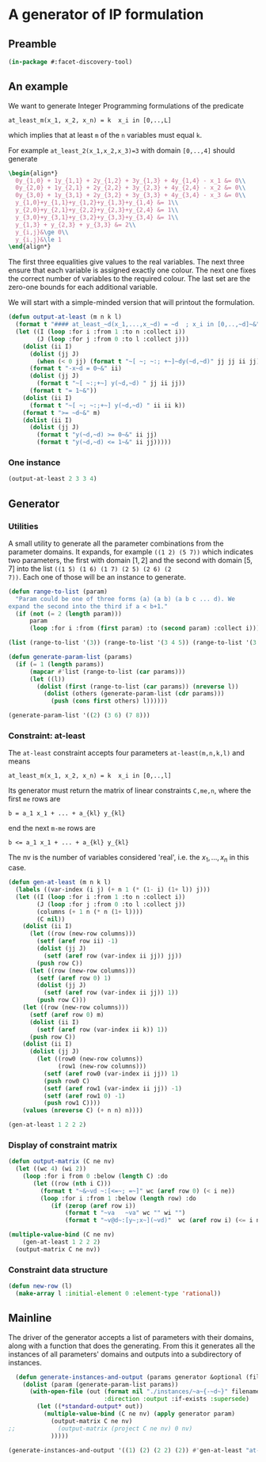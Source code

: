 * A generator of IP formulation
  :PROPERTIES:
  :ID:       39a31a1b-f373-460b-9025-8baf89c52442
  :END:

** Preamble
   :PROPERTIES:
   :ID:       2456ed95-e292-4dcd-9c55-8104f2047047
   :END:
#+BEGIN_SRC lisp :tangle "generator.lisp"
(in-package #:facet-discovery-tool)
#+END_SRC

** An example
   :PROPERTIES:
   :ID:       1f90af9b-4a21-4759-ace6-001e517a21cd
   :END:
We want to generate Integer Programming formulations of the predicate 
: at_least_m(x_1, x_2, x_n) = k  x_i in [0,..,L]
which implies that at least ~m~ of the ~n~ variables must equal ~k~. 

For example ~at_least_2(x_1,x_2,x_3)=3~ with domain ~[0,..,4]~ should generate
#+BEGIN_SRC latex
  \begin{align*}
    0y_{1,0} + 1y_{1,1} + 2y_{1,2} + 3y_{1,3} + 4y_{1,4} - x_1 &= 0\\
    0y_{2,0} + 1y_{2,1} + 2y_{2,2} + 3y_{2,3} + 4y_{2,4} - x_2 &= 0\\
    0y_{3,0} + 1y_{3,1} + 2y_{3,2} + 3y_{3,3} + 4y_{3,4} - x_3 &= 0\\
    y_{1,0}+y_{1,1}+y_{1,2}+y_{1,3}+y_{1,4} &= 1\\
    y_{2,0}+y_{2,1}+y_{2,2}+y_{2,3}+y_{2,4} &= 1\\
    y_{3,0}+y_{3,1}+y_{3,2}+y_{3,3}+y_{3,4} &= 1\\
    y_{1,3} + y_{2,3} + y_{3,3} &= 2\\
    y_{i,j}&\ge 0\\
    y_{i,j}&\le 1
  \end{align*}
#+END_SRC
The first three equalities give values to the real variables.  The
next three ensure that each variable is assigned exactly one colour.
The next one fixes the correct number of variables to the required
colour.  The last set are the zero-one bounds for each additional
variable.

We will start with a simple-minded version that will printout the
formulation.
#+BEGIN_SRC lisp :tangle "generator.lisp"
  (defun output-at-least (m n k l)
    (format t "#### at_least_~d(x_1,...,x_~d) = ~d  ; x_i in [0,..,~d]~&" m n k l)
    (let ((I (loop :for i :from 1 :to n :collect i))
          (J (loop :for j :from 0 :to l :collect j)))
      (dolist (ii I)
        (dolist (jj J)
          (when (< 0 jj) (format t "~[ ~; ~:; +~]~dy(~d,~d)" jj jj ii jj)))
        (format t "-x~d = 0~&" ii)
        (dolist (jj J)
          (format t "~[ ~:;+~] y(~d,~d) " jj ii jj))
        (format t "= 1~&"))
      (dolist (ii I)
        (format t "~[ ~; ~:;+~] y(~d,~d) " ii ii k))
      (format t ">= ~d~&" m)
      (dolist (ii I)
        (dolist (jj J)
          (format t "y(~d,~d) >= 0~&" ii jj)
          (format t "y(~d,~d) <= 1~&" ii jj)))))

#+END_SRC

#+RESULTS:
: OUTPUT-AT-LEAST



*** One instance
    :PROPERTIES:
    :ID:       dca5cfdf-fe59-4ca9-9c3d-bc105e419c9e
    :END:
#+BEGIN_SRC lisp :results output
(output-at-least 2 3 3 4)
#+END_SRC

#+RESULTS:
#+begin_example
#### at_least_2(x_1,...,x_3) = 3  ; x_i in [0,..,4]
 1y(1,1) +2y(1,2) +3y(1,3) +4y(1,4)-x1 = 0
  y(1,0) + y(1,1) + y(1,2) + y(1,3) + y(1,4) = 1
 1y(2,1) +2y(2,2) +3y(2,3) +4y(2,4)-x2 = 0
  y(2,0) + y(2,1) + y(2,2) + y(2,3) + y(2,4) = 1
 1y(3,1) +2y(3,2) +3y(3,3) +4y(3,4)-x3 = 0
  y(3,0) + y(3,1) + y(3,2) + y(3,3) + y(3,4) = 1
  y(1,3) + y(2,3) + y(3,3) >= 2
y(1,0) >= 0
y(1,0) <= 1
y(1,1) >= 0
y(1,1) <= 1
y(1,2) >= 0
y(1,2) <= 1
y(1,3) >= 0
y(1,3) <= 1
y(1,4) >= 0
y(1,4) <= 1
y(2,0) >= 0
y(2,0) <= 1
y(2,1) >= 0
y(2,1) <= 1
y(2,2) >= 0
y(2,2) <= 1
y(2,3) >= 0
y(2,3) <= 1
y(2,4) >= 0
y(2,4) <= 1
y(3,0) >= 0
y(3,0) <= 1
y(3,1) >= 0
y(3,1) <= 1
y(3,2) >= 0
y(3,2) <= 1
y(3,3) >= 0
y(3,3) <= 1
y(3,4) >= 0
y(3,4) <= 1
#+end_example

** Generator
   :PROPERTIES:
   :ID:       34b58ed7-6b17-4ffe-b260-8fc030cb8bef
   :END:
*** Utilities
    :PROPERTIES:
    :ID:       cc7ac485-70bf-4a21-ad05-8832357c2db1
    :END:
A small utility to generate all the parameter combinations from the
parameter domains. It expands, for example ~((1 2) (5 7))~ which
indicates two parameters, the first with domain $[1,2]$ and the second
with domain $[5,7]$ into the list ~((1 5) (1 6) (1 7) (2 5) (2 6) (2
7))~. Each one of those will be an instance to generate.
#+BEGIN_SRC lisp :tangle "generator.lisp"
  (defun range-to-list (param)
    "Param could be one of three forms (a) (a b) (a b c ... d). We
  expand the second into the third if a < b+1."
    (if (not (= 2 (length param)))
        param
        (loop :for i :from (first param) :to (second param) :collect i)))
#+END_SRC

#+RESULTS:
: RANGE-TO-LIST



#+BEGIN_SRC lisp
(list (range-to-list '(3)) (range-to-list '(3 4 5)) (range-to-list '(3 7)))
#+END_SRC

#+RESULTS:
| 3 |   |   |   |   |
| 3 | 4 | 5 |   |   |
| 3 | 4 | 5 | 6 | 7 |


#+BEGIN_SRC lisp :tangle "generator.lisp"
  (defun generate-param-list (params)
    (if (= 1 (length params))
        (mapcar #'list (range-to-list (car params)))
        (let ((l))
          (dolist (first (range-to-list (car params)) (nreverse l))
            (dolist (others (generate-param-list (cdr params)))
              (push (cons first others) l))))))
#+END_SRC

#+RESULTS:
: GENERATE-PARAM-LIST

#+BEGIN_SRC lisp 
(generate-param-list '((2) (3 6) (7 8)))
#+END_SRC

#+RESULTS:
| 2 | 3 | 7 |
| 2 | 3 | 8 |
| 2 | 4 | 7 |
| 2 | 4 | 8 |
| 2 | 5 | 7 |
| 2 | 5 | 8 |
| 2 | 6 | 7 |
| 2 | 6 | 8 |

*** Constraint: at-least
    :PROPERTIES:
    :ID:       bdd1cbd1-8231-49d6-ba12-8f5d6029c4dc
    :END:
The ~at-least~ constraint accepts four parameters ~at-least(m,n,k,l)~ and means
: at_least_m(x_1, x_2, x_n) = k  x_i in [0,..,l]
Its generator must return the matrix of linear constraints ~C,me,n~, where the first ~me~ rows are
: b = a_1 x_1 + ... + a_{kl} y_{kl} 
end the next ~m-me~ rows are
: b <= a_1 x_1 + ... + a_{kl} y_{kl} 
The nv is the number of variables considered 'real', i.e. the $x_1,
\ldots, x_n$ in this case.

#+BEGIN_SRC lisp
  (defun gen-at-least (m n k l)
    (labels ((var-index (i j) (+ n 1 (* (1- i) (1+ l)) j)))
    (let ((I (loop :for i :from 1 :to n :collect i))
          (J (loop :for j :from 0 :to l :collect j))
          (columns (+ 1 n (* n (1+ l))))
          (C nil))
      (dolist (ii I)
        (let ((row (new-row columns)))
          (setf (aref row ii) -1)
          (dolist (jj J)
            (setf (aref row (var-index ii jj)) jj))
          (push row C))
        (let ((row (new-row columns)))
          (setf (aref row 0) 1)
          (dolist (jj J)
            (setf (aref row (var-index ii jj)) 1))
          (push row C)))
      (let ((row (new-row columns)))
        (setf (aref row 0) m)
        (dolist (ii I)
          (setf (aref row (var-index ii k)) 1))
        (push row C))
      (dolist (ii I)
        (dolist (jj J)
          (let ((row0 (new-row columns))
                (row1 (new-row columns)))
            (setf (aref row0 (var-index ii jj)) 1)
            (push row0 C)
            (setf (aref row1 (var-index ii jj)) -1)
            (setf (aref row1 0) -1)
            (push row1 C))))
      (values (nreverse C) (+ n n) n))))
#+END_SRC

#+RESULTS:
: GEN-AT-LEAST

#+BEGIN_SRC lisp
(gen-at-least 1 2 2 2)
#+END_SRC

#+RESULTS:
|  0 | -1 |  0 |  0 |  1 |  2 |  0 |  0 |  0 |
|  1 |  0 |  0 |  1 |  1 |  1 |  0 |  0 |  0 |
|  0 |  0 | -1 |  0 |  0 |  0 |  0 |  1 |  2 |
|  1 |  0 |  0 |  0 |  0 |  0 |  1 |  1 |  1 |
|  1 |  0 |  0 |  0 |  0 |  1 |  0 |  0 |  1 |
|  0 |  0 |  0 |  1 |  0 |  0 |  0 |  0 |  0 |
| -1 |  0 |  0 | -1 |  0 |  0 |  0 |  0 |  0 |
|  0 |  0 |  0 |  0 |  1 |  0 |  0 |  0 |  0 |
| -1 |  0 |  0 |  0 | -1 |  0 |  0 |  0 |  0 |
|  0 |  0 |  0 |  0 |  0 |  1 |  0 |  0 |  0 |
| -1 |  0 |  0 |  0 |  0 | -1 |  0 |  0 |  0 |
|  0 |  0 |  0 |  0 |  0 |  0 |  1 |  0 |  0 |
| -1 |  0 |  0 |  0 |  0 |  0 | -1 |  0 |  0 |
|  0 |  0 |  0 |  0 |  0 |  0 |  0 |  1 |  0 |
| -1 |  0 |  0 |  0 |  0 |  0 |  0 | -1 |  0 |
|  0 |  0 |  0 |  0 |  0 |  0 |  0 |  0 |  1 |
| -1 |  0 |  0 |  0 |  0 |  0 |  0 |  0 | -1 |


*** Display of constraint matrix
    :PROPERTIES:
    :ID:       18205b97-6f7e-4012-b7ed-cb77226c6155
    :END:
#+BEGIN_SRC lisp
  (defun output-matrix (C ne nv)
    (let ((wc 4) (wi 2))
      (loop :for i from 0 :below (length C) :do
         (let ((row (nth i C)))
           (format t "~&~vd ~:[<=~; =~]" wc (aref row 0) (< i ne))
           (loop :for i :from 1 :below (length row) :do
              (if (zerop (aref row i))
                  (format t "~va   ~va" wc "" wi "")
                  (format t "~v@d~:[y~;x~](~vd)"  wc (aref row i) (<= i nv) wi i)))))))
#+END_SRC

#+RESULTS:
: OUTPUT-MATRIX

#+BEGIN_SRC lisp :results output
  (multiple-value-bind (C ne nv)
      (gen-at-least 1 2 2 2)
    (output-matrix C ne nv))
#+END_SRC

#+RESULTS:
#+begin_example
   0  =  -1x( 1)                    +1y( 4)  +2y( 5)                           
   1  =                    +1y( 3)  +1y( 4)  +1y( 5)                           
   0  =           -1x( 2)                                      +1y( 7)  +2y( 8)
   1  =                                               +1y( 6)  +1y( 7)  +1y( 8)
   1 <=                                      +1y( 5)                    +1y( 8)
   0 <=                    +1y( 3)                                             
  -1 <=                    -1y( 3)                                             
   0 <=                             +1y( 4)                                    
  -1 <=                             -1y( 4)                                    
   0 <=                                      +1y( 5)                           
  -1 <=                                      -1y( 5)                           
   0 <=                                               +1y( 6)                  
  -1 <=                                               -1y( 6)                  
   0 <=                                                        +1y( 7)         
  -1 <=                                                        -1y( 7)         
   0 <=                                                                 +1y( 8)
  -1 <=                                                                 -1y( 8)
#+end_example


*** Constraint data structure
    :PROPERTIES:
    :ID:       0eb97c76-8423-4bc9-8566-dba1cd739ad7
    :END:
#+BEGIN_SRC lisp
  (defun new-row (l)
    (make-array l :initial-element 0 :element-type 'rational))
#+END_SRC

#+RESULTS:
: NEW-ROW

** Mainline
   :PROPERTIES:
   :ID:       7bca519c-1b49-4c28-8fc8-946e3bce1a83
   :END:
The  driver of the generator accepts a list of parameters with their
domains, along with a function that does the generating.  From this it
generates all the instances of all parameters' domains and outputs
into a subdirectory of instances.
#+BEGIN_SRC lisp :tangle "generator.lisp"
  (defun generate-instances-and-output (params generator &optional (filename "instance"))
    (dolist (param (generate-param-list params))
      (with-open-file (out (format nil "./instances/~a~{-~d~}" filename param)
                           :direction :output :if-exists :supersede)
        (let ((*standard-output* out))
          (multiple-value-bind (C ne nv) (apply generator param)
            (output-matrix C ne nv)
;;            (output-matrix (project C ne nv) 0 nv)
            )))))
#+END_SRC

#+RESULTS:
: GENERATE-INSTANCES-AND-OUTPUT

#+BEGIN_SRC lisp :session :results output
(generate-instances-and-output '((1) (2) (2 2) (2)) #'gen-at-least "at-least")
#+END_SRC

#+RESULTS:


